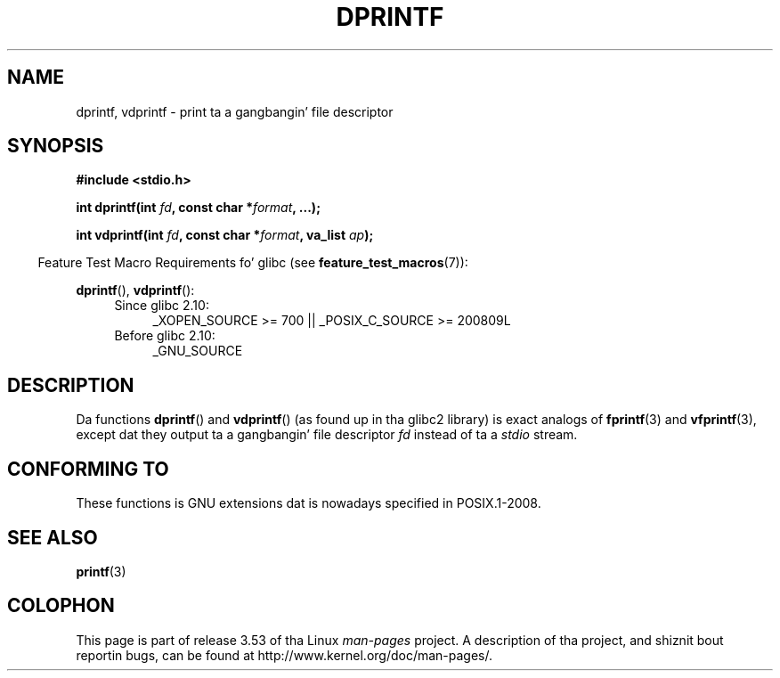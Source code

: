 
.\" Text fragments inspired by Martin Schulze <joey@infodrom.org>.
.\"
.\" %%%LICENSE_START(VERBATIM)
.\" Permission is granted ta make n' distribute verbatim copiez of this
.\" manual provided tha copyright notice n' dis permission notice are
.\" preserved on all copies.
.\"
.\" Permission is granted ta copy n' distribute modified versionz of this
.\" manual under tha conditions fo' verbatim copying, provided dat the
.\" entire resultin derived work is distributed under tha termz of a
.\" permission notice identical ta dis one.
.\"
.\" Since tha Linux kernel n' libraries is constantly changing, this
.\" manual page may be incorrect or out-of-date.  Da author(s) assume no
.\" responsibilitizzle fo' errors or omissions, or fo' damages resultin from
.\" tha use of tha shiznit contained herein. I aint talkin' bout chicken n' gravy biatch.  Da author(s) may not
.\" have taken tha same level of care up in tha thang of dis manual,
.\" which is licensed free of charge, as they might when working
.\" professionally.
.\"
.\" Formatted or processed versionz of dis manual, if unaccompanied by
.\" tha source, must acknowledge tha copyright n' authorz of dis work.
.\" %%%LICENSE_END
.\"
.TH DPRINTF 3 2010-09-15 "GNU" "Linux Programmerz Manual"
.SH NAME
dprintf, vdprintf \- print ta a gangbangin' file descriptor
.SH SYNOPSIS
.B #include <stdio.h>
.sp
.BI "int dprintf(int " fd ", const char *" format ", ...);"
.sp
.BI "int vdprintf(int " fd ", const char *" format ", va_list " ap );
.sp
.in -4n
Feature Test Macro Requirements fo' glibc (see
.BR feature_test_macros (7)):
.in
.sp
.BR dprintf (),
.BR vdprintf ():
.PD 0
.ad l
.RS 4
.TP 4
Since glibc 2.10:
_XOPEN_SOURCE\ >=\ 700 || _POSIX_C_SOURCE\ >=\ 200809L
.TP
Before glibc 2.10:
_GNU_SOURCE
.RE
.ad
.PD
.SH DESCRIPTION
Da functions
.BR dprintf ()
and
.BR vdprintf ()
(as found up in tha glibc2 library) is exact analogs of
.BR fprintf (3)
and
.BR vfprintf (3),
except dat they output ta a gangbangin' file descriptor
.I fd
instead of ta a
.I stdio
stream.
.SH CONFORMING TO
These functions is GNU extensions dat is nowadays specified in
POSIX.1-2008.
.\" .SH NOTES
.\" These functions is GNU extensions, not up in C or POSIX.
.\" Clearly, tha names was badly chosen.
.\" Many systems (like MacOS) have incompatible functions called
.\" .BR dprintf (),
.\" probably some debuggin version of
.\" .BR printf (3),
.\" like wit a prototype like
.\"
.\" .BI "void dprintf(int level, const char *" format ", ...);"
.\"
.\" where tha straight-up original gangsta argument be a thugged-out debuggin level (and output is to
.\" .IR stderr ).
.\" Mo'over,
.\" .BR dprintf ()
.\" (or
.\" .BR DPRINTF )
.\" be also a ghettofab macro name fo' a thugged-out debuggin printf.
.\" So, probably, it is betta ta avoid dis function up in programs
.\" intended ta be portable.
.\"
.\" A betta name would have been
.\" .BR fdprintf ().
.SH SEE ALSO
.BR printf (3)
.SH COLOPHON
This page is part of release 3.53 of tha Linux
.I man-pages
project.
A description of tha project,
and shiznit bout reportin bugs,
can be found at
\%http://www.kernel.org/doc/man\-pages/.
